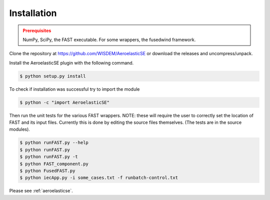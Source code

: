 Installation
------------

.. admonition:: Prerequisites
   :class: warning

   NumPy, SciPy, the FAST executable.  For some wrappers, the fusedwind framework.

Clone the repository at `<https://github.com/WISDEM/AeroelasticSE>`_ or download the releases and uncompress/unpack.

Install the AeroelasticSE plugin with the following command.

.. code-block:: bash

   $ python setup.py install

To check if installation was successful try to import the module

.. code-block:: bash

    $ python -c "import AeroelasticSE"

Then run the unit tests for the various FAST wrappers.
NOTE: these will require the user to correctly set the location of FAST and its input files.
Currently this is done by editing the source files themselves.  (The tests are in the
source modules).  

.. code-block:: bash

  $ python runFAST.py --help
  $ python runFAST.py
  $ python runFAST.py -t
  $ python FAST_component.py
  $ python FusedFAST.py 
  $ python iecApp.py -i some_cases.txt -f runbatch-control.txt
  
Please see :ref:`aeroelasticse`.
